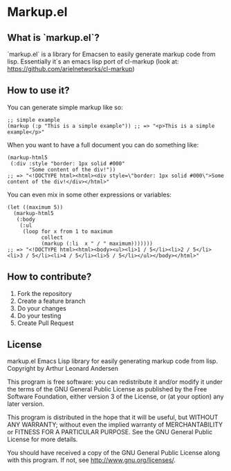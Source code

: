 * Markup.el
** What is `markup.el`?
   `markup.el` is a library for Emacsen to easily generate markup code
   from lisp. Essentially it´s an emacs lisp port of cl-markup (look
   at: https://github.com/arielnetworks/cl-markup)

** How to use it?



You can generate simple markup like so:

#+BEGIN_SRC elisp   
  ;; simple example
  (markup (:p "This is a simple example")) ;; => "<p>This is a simple example</p>"
#+END_SRC

When you want to have a full document you can do something like:

#+BEGIN_SRC elisp   
  (markup-html5
   (:div :style "border: 1px solid #000"
         "Some content of the div!"))
  ;; => "<!DOCTYPE html><html><div style=\"border: 1px solid #000\">Some content of the div!</div></html>"
#+END_SRC

You can even mix in some other expressions or variables:

#+BEGIN_SRC elisp   
  (let ((maximum 5))
    (markup-html5
     (:body
      (:ul
       (loop for x from 1 to maximum
             collect
             (markup (:li  x " / " maximum)))))))
  ;; => "<!DOCTYPE html><html><body><ul><li>1 / 5</li><li>2 / 5</li><li>3 / 5</li><li>4 / 5</li><li>5 / 5</li></ul></body></html>"
#+END_SRC

** How to contribute?
   1. Fork the repository
   2. Create a feature branch
   3. Do your changes
   4. Do your testing
   5. Create Pull Request

** License
   markup.el 
   Emacs Lisp library for easily generating markup code from lisp.
   Copyright by Arthur Leonard Andersen

   This program is free software: you can redistribute it and/or modify
   it under the terms of the GNU General Public License as published by
   the Free Software Foundation, either version 3 of the License, or
   (at your option) any later version.

   This program is distributed in the hope that it will be useful,
   but WITHOUT ANY WARRANTY; without even the implied warranty of
   MERCHANTABILITY or FITNESS FOR A PARTICULAR PURPOSE.  See the
   GNU General Public License for more details.

   You should have received a copy of the GNU General Public License
   along with this program.  If not, see <http://www.gnu.org/licenses/>.

